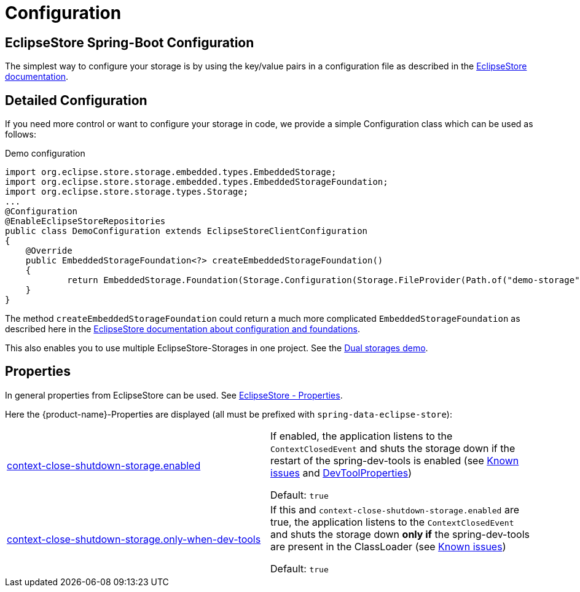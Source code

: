 = Configuration

== EclipseStore Spring-Boot Configuration

The simplest way to configure your storage is by using the key/value pairs in a configuration file as described in the https://docs.eclipsestore.io/manual/misc/integrations/spring-boot.html[EclipseStore documentation].

== Detailed Configuration

If you need more control or want to configure your storage in code, we provide a simple Configuration class which can be used as follows:

[source,java,title="Demo configuration"]
----
import org.eclipse.store.storage.embedded.types.EmbeddedStorage;
import org.eclipse.store.storage.embedded.types.EmbeddedStorageFoundation;
import org.eclipse.store.storage.types.Storage;
...
@Configuration
@EnableEclipseStoreRepositories
public class DemoConfiguration extends EclipseStoreClientConfiguration
{
    @Override
    public EmbeddedStorageFoundation<?> createEmbeddedStorageFoundation()
    {
            return EmbeddedStorage.Foundation(Storage.Configuration(Storage.FileProvider(Path.of("demo-storage"))));
    }
}
----
The method ``createEmbeddedStorageFoundation`` could return a much more complicated ``EmbeddedStorageFoundation`` as described here in the https://docs.eclipsestore.io/manual/storage/configuration/index.html[EclipseStore documentation about configuration and foundations].

This also enables you to use multiple EclipseStore-Storages in one project. See the https://github.com/xdev-software/spring-data-eclipse-store/tree/develop/spring-data-eclipse-store-demo/src/main/java/software/xdev/spring/data/eclipse/store/demo/dual/storage[Dual storages demo].

== Properties

In general properties from EclipseStore can be used.
See https://docs.eclipsestore.io/manual/storage/configuration/properties.html[EclipseStore - Properties].

Here the {product-name}-Properties are displayed (all must be prefixed with ``spring-data-eclipse-store``):

[cols="1,1"]
|===
|https://github.com/xdev-software/spring-data-eclipse-store/tree/develop/spring-data-eclipse-store/src/main/java/software/xdev/spring/data/eclipse/store/repository/config/EclipseStoreClientConfiguration.java[context-close-shutdown-storage.enabled] [[context-close-shutdown-storage]]
| If enabled, the application listens to the ``ContextClosedEvent`` and shuts the storage down if the restart of the spring-dev-tools is enabled (see xref:known-issues.adoc#spring-dev-tools[Known issues] and https://docs.spring.io/spring-boot/api/java/org/springframework/boot/devtools/autoconfigure/DevToolsProperties.Restart.html[DevToolProperties])

Default: ``true``

|https://github.com/xdev-software/spring-data-eclipse-store/tree/develop/spring-data-eclipse-store/src/main/java/software/xdev/spring/data/eclipse/store/repository/config/EclipseStoreClientConfiguration.java[context-close-shutdown-storage.only-when-dev-tools]
|If this and ``context-close-shutdown-storage.enabled`` are true, the application listens to the ``ContextClosedEvent`` and shuts the storage down **only if** the spring-dev-tools are present in the ClassLoader (see xref:known-issues.adoc#spring-dev-tools[Known issues])

Default: ``true``


